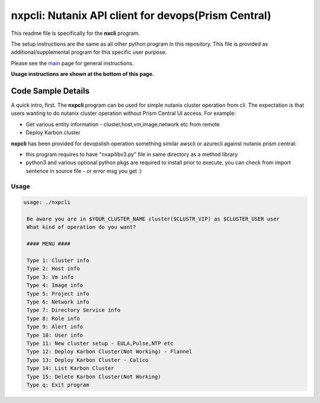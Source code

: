 nxpcli: Nutanix API client for devops(Prism Central)
#############################################

This readme file is specifically for the **nxcli** program.

The setup instructions are the same as all other python program in this repository.  This file is provided as additional/supplemental program for this specific user purpose.

Please see the `main <https://github.com/nutanixdev/code-samples/tree/master/python>`_ page for general instructions.

**Usage instructions are shown at the bottom of this page.**

Code Sample Details
...................

A quick intro, first.  The **nxpcli** program can be used for simple nutanix cluster operation from cli.  The expectation is that users wanting to do nutanix cluster operation without Prism Central UI access.  For example:

- Get various entity information - cluster,host,vm,image,network etc from remote
- Deploy Karbon cluster 

**nxpcli** has been provided for devopslish operation something similar awscli or azurecli against nutanix prism central:

- this program requires to have "nxapilibv3.py" file in same directory as a method library
- python3 and various optional python pkgs are required to install prior to execute, you can check from import sentence in source file - or error msg you get :)

Usage
-----

.. code-block:: bash

   usage: ./nxpcli

    Be aware you are in $YOUR_CLUSTER_NAME cluster($CLUSTR_VIP) as $CLUSTER_USER user
    What kind of operation do you want?

    #### MENU ####

    Type 1: Cluster info
    Type 2: Host info
    Type 3: Vm info
    Type 4: Image info
    Type 5: Project info
    Type 6: Network info
    Type 7: Directory Service info
    Type 8: Role info
    Type 9: Alert info
    Type 10: User info
    Type 11: New cluster setup - EULA,Pulse,NTP etc
    Type 12: Deploy Karbon Cluster(Not Working) - Flannel
    Type 13: Deploy Karbon Cluster - Calico
    Type 14: List Karbon Cluster
    Type 15: Delete Karbon Cluster(Not Working)
    Type q: Exit program

.. code-block:: bash
   if this was the first time executed, it will ask for cluster detail:
   or it will use saved cluster configuration under your home directory( ~/.nx/pcconfig)
   
